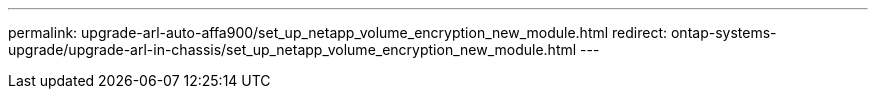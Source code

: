 ---
permalink: upgrade-arl-auto-affa900/set_up_netapp_volume_encryption_new_module.html
redirect: ontap-systems-upgrade/upgrade-arl-in-chassis/set_up_netapp_volume_encryption_new_module.html
---
